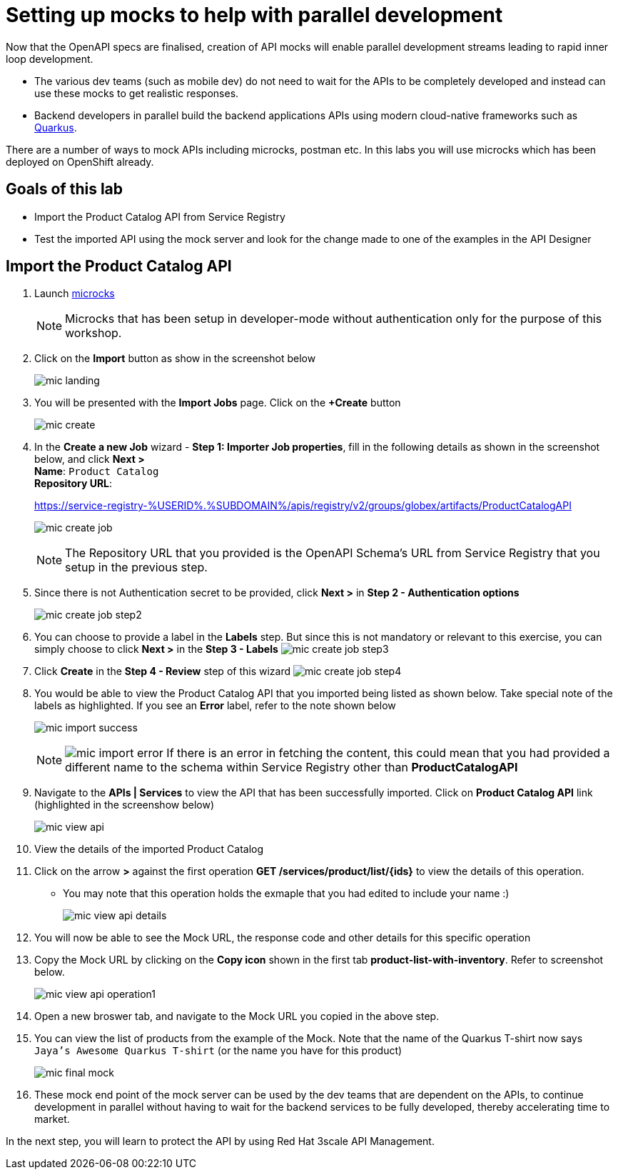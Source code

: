 :imagesdir: ../assets/images

= Setting up mocks to help with parallel development

Now that the OpenAPI specs are finalised, creation of API mocks will enable parallel development streams leading to rapid inner loop development. 

* The various  dev teams (such as mobile dev) do not need to wait for the APIs to be completely developed and instead can use these mocks to get realistic responses. 
* Backend developers in parallel build the backend applications APIs using modern cloud-native frameworks such as https://quarkus.io/[Quarkus^, window=product-page]. 

There are a number of ways to mock APIs including microcks, postman etc. In this labs you will use microcks which has been deployed on OpenShift already.

== Goals of this lab
* Import the Product Catalog API from Service Registry 
* Test the imported API using the mock server and look for the change made to one of the examples in the API Designer


== Import the Product Catalog API

. Launch https://microcks-microcks.%SUBDOMAIN%/[microcks^] 
+
[NOTE]
====
Microcks that has been setup in developer-mode without authentication only for the purpose of this workshop. 
====
. Click on the *Import* button as show in the screenshot below
+
image::mic-landing.png[]
. You will be presented with the *Import Jobs* page. Click on the *+Create* button
+
image:mic-create.png[] 
. In the *Create a new Job* wizard - *Step 1: Importer Job properties*, fill in the following details as shown in the screenshot below, and click *Next >* +
*Name*: `Product Catalog` +
*Repository URL*: 
+
[.console-input]
[source,yaml]
====
https://service-registry-%USERID%.%SUBDOMAIN%/apis/registry/v2/groups/globex/artifacts/ProductCatalogAPI
====
+
image:mic-create-job.png[] 
+
[NOTE]
====
The Repository URL that you provided is the OpenAPI Schema's URL from Service Registry that you setup in the previous step. 
====
. Since there is not Authentication secret to be provided, click *Next >* in *Step 2 - Authentication options*
+
image:mic-create-job-step2.png[] 
. You can choose to provide a label in the *Labels* step. But since this is not mandatory or relevant to this exercise, you can simply choose to click *Next >* in the *Step 3 - Labels*
image:mic-create-job-step3.png[] 
. Click *Create* in the *Step 4 - Review* step of this wizard 
image:mic-create-job-step4.png[] 
. You would be able to view the Product Catalog API that you imported being listed as shown below. Take special note of the labels as highlighted. If you see an *Error* label, refer to the note shown below
+
image:mic-import-success.png[] 
+
[NOTE]
====
image:mic-import-error.png[] 
If there is an error in fetching the content, this could mean that you had provided a different name to the schema within Service Registry other than *ProductCatalogAPI*
====
. Navigate to the *APIs | Services* to view the API that has been successfully imported. Click on *Product Catalog API* link (highlighted in the screenshow below)
+
image:mic-view-api.png[] 
. View the details of the imported Product Catalog
. Click on the arrow *>* against the first operation *GET /services/product/list/{ids}* to view the details of this operation. 
** You may note that this operation holds the exmaple that you had edited to include your name :)
+
image:mic-view-api-details.png[] 
. You will now be able to see the Mock URL, the response code and other details for this specific operation
. Copy the Mock URL by clicking on the *Copy icon* shown in the first tab *product-list-with-inventory*. Refer to screenshot below.
+
image:mic-view-api-operation1.png[] 
. Open a new broswer tab, and navigate to the Mock URL you copied in the above step.
. You can view the list of products from the example of the Mock. Note that the name of the Quarkus T-shirt now says `Jaya's Awesome Quarkus T-shirt` (or the name you have for this product)
+
image:mic-final-mock.png[] 
. These mock end point of the mock server can be used by the dev teams that are dependent on the APIs, to continue development in parallel without having to wait for the backend services to be fully developed, thereby accelerating time to market.

In the next step, you will learn to protect the API by using Red Hat 3scale API Management. 
